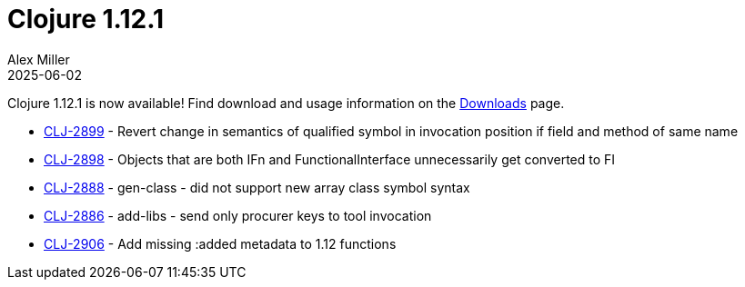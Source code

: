 = Clojure 1.12.1
Alex Miller
2025-06-02
:jbake-type: post

Clojure 1.12.1 is now available!  Find download and usage information on the <<xref/../../../../../releases/downloads#stable,Downloads>> page.

* https://clojure.atlassian.net/browse/CLJ-2899[CLJ-2899] - Revert change in semantics of qualified symbol in invocation position if field and method of same name
* https://clojure.atlassian.net/browse/CLJ-2898[CLJ-2898] - Objects that are both IFn and FunctionalInterface unnecessarily get converted to FI
* https://clojure.atlassian.net/browse/CLJ-2888[CLJ-2888] - gen-class - did not support new array class symbol syntax
* https://clojure.atlassian.net/browse/CLJ-2886[CLJ-2886] - add-libs - send only procurer keys to tool invocation
* https://clojure.atlassian.net/browse/CLJ-2906[CLJ-2906] - Add missing :added metadata to 1.12 functions
